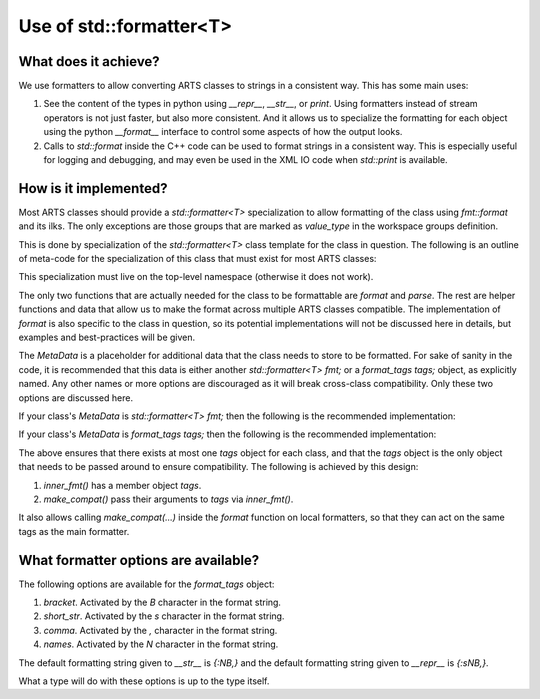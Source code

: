 Use of std::formatter<T>
========================

What does it achieve?
---------------------

We use formatters to allow converting ARTS classes to strings in a consistent way.
This has some main uses:

1. See the content of the types in python using `__repr__`, `__str__`, or `print`.
   Using formatters instead of stream operators is not just faster, but also
   more consistent.  And it allows us to specialize the formatting for each
   object using the python `__format__` interface to control some aspects of
   how the output looks.
2. Calls to `std::format` inside the C++ code can be used to format strings
   in a consistent way.  This is especially useful for logging and debugging,
   and may even be used in the XML IO code when `std::print` is available.

How is it implemented?
----------------------

Most ARTS classes should provide a `std::formatter<T>` specialization to allow
formatting of the class using `fmt::format` and its ilks.
The only exceptions are those groups that are marked as `value_type` in the
workspace groups definition.

This is done by
specialization of the `std::formatter<T>` class template for the class in
question. The following is an outline of meta-code
for the specialization of this class that
must exist for most ARTS classes:

.. code-block:: cpp
  :caption: Meta code for formatting ARTS classes to strings
  :linenos:

  template <>
  struct std::formatter<ARTSTYPE> {
    MetaData...;

    [[nodiscard]] constexpr auto& inner_fmt();

    [[nodiscard]] constexpr const auto& inner_fmt() const;

    template <typename... Ts> constexpr void make_compat(std::formatter<Ts>&... xs) const;

    constexpr std::format_parse_context::iterator parse(std::format_parse_context& ctx);

    template <class FmtContext> FmtContext::iterator format(const ARTSTYPE& v, FmtContext& ctx) const;
  };

This specialization must live on the top-level namespace (otherwise it does not work).

The only two functions that are actually needed for the class to be
formattable are `format` and `parse`.  The rest are helper functions and data that
allow us to make the format across multiple ARTS classes compatible.
The implementation of `format` is also specific to the class in question,
so its potential implementations will not be discussed here in details,
but examples and best-practices will be given.

The `MetaData` is a placeholder for additional data that the class needs to store
to be formatted.  For sake of sanity in the code, it is recommended that this data
is either another `std::formatter<T> fmt;` or a `format_tags tags;` object, as explicitly named.
Any other names or more options are discouraged as it will break cross-class compatibility.
Only these two options are discussed here.

If your class's `MetaData` is `std::formatter<T> fmt;` then the following is the recommended implementation:

.. code-block:: cpp
  :caption: Meta code for formatting ARTS classes that inherit a formatter
  :linenos:

  template <>
  struct std::formatter<ARTSTYPE> {
    std::formatter<T> fmt;

    [[nodiscard]] constexpr auto& inner_fmt() {return fmt.inner_fmt();}

    [[nodiscard]] constexpr const auto& inner_fmt() const {return fmt.inner_fmt();}

    template <typename... Ts> constexpr void make_compat(std::formatter<Ts>&... xs) const { fmt.inner_fmt().make_compat(xs...); }

    constexpr std::format_parse_context::iterator parse(std::format_parse_context& ctx) {return fmt.inner_fmt().parse(ctx);}

    template <class FmtContext> FmtContext::iterator format(const ARTSTYPE& v, FmtContext& ctx) const;
  };

If your class's `MetaData` is `format_tags tags;` then the following is the recommended implementation:

.. code-block:: cpp
  :caption: Meta code for formatting ARTS classes that owns a formatter
  :linenos:

  template <>
  struct std::formatter<ARTSTYPE> {
    format_tags tags;

    [[nodiscard]] constexpr auto& inner_fmt() {return *this;}

    [[nodiscard]] constexpr const auto& inner_fmt() const {return *this;}

    template <typename... Ts> constexpr void make_compat(std::formatter<Ts>&... xs) const { tags.compat(xs...); }

    constexpr std::format_parse_context::iterator parse(std::format_parse_context& ctx) { return parse_format_tags(tags, ctx); }

    template <class FmtContext> FmtContext::iterator format(const ARTSTYPE& v, FmtContext& ctx) const;
  };

The above ensures that there exists at most one `tags` object for each class, and that
the `tags` object is the only object that needs to be passed around to ensure compatibility.
The following is achieved by this design:

1. `inner_fmt()` has a member object `tags`.
2. `make_compat()` pass their arguments to `tags` via `inner_fmt()`.

It also allows calling `make_compat(...)` inside the `format` function on local formatters,
so that they can act on the same tags as the main formatter.

What formatter options are available?
-------------------------------------

The following options are available for the `format_tags` object:

1. `bracket`. Activated by the `B` character in the format string.
2. `short_str`. Activated by the `s` character in the format string.
3. `comma`. Activated by the `,` character in the format string.
4. `names`. Activated by the `N` character in the format string.

The default formatting string given to `__str__` is `{:NB,}` and the default
formatting string given to `__repr__` is `{:sNB,}`.

What a type will do with these options is up to the type itself.
